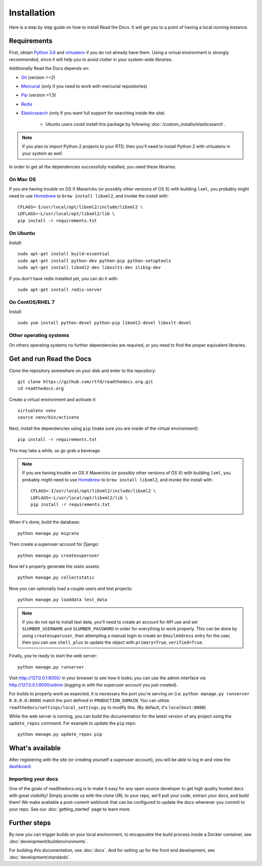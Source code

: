 Installation
============

Here is a step by step guide on how to install Read the Docs.
It will get you to a point of having a local running instance.

Requirements
------------

First, obtain `Python 3.6`_ and virtualenv_ if you do not already have them.
Using a virtual environment is strongly recommended,
since it will help you to avoid clutter in your system-wide libraries.

Additionally Read the Docs depends on:

* `Git`_ (version >=2)
* `Mercurial`_ (only if you need to work with mercurial repositories)
* `Pip`_ (version >1.5)
* `Redis`_
* `Elasticsearch`_ (only if you want full support for searching inside the site)

    * Ubuntu users could install this package by following :doc:`/custom_installs/elasticsearch`.

.. note::

    If you plan to import Python 2 projects to your RTD,
    then you'll need to install Python 2 with virtualenv in your system as well.

In order to get all the dependencies successfully installed,
you need these libraries.

On Mac OS
~~~~~~~~~

If you are having trouble on OS X Mavericks
(or possibly other versions of OS X) with building ``lxml``,
you probably might need to use Homebrew_ to ``brew install libxml2``,
and invoke the install with::

    CFLAGS=-I/usr/local/opt/libxml2/include/libxml2 \
    LDFLAGS=-L/usr/local/opt/libxml2/lib \
    pip install -r requirements.txt

On Ubuntu
~~~~~~~~~

Install::

    sudo apt-get install build-essential
    sudo apt-get install python-dev python-pip python-setuptools
    sudo apt-get install libxml2-dev libxslt1-dev zlib1g-dev

If you don't have redis installed yet, you can do it with::
    
    sudo apt-get install redis-server

On CentOS/RHEL 7
~~~~~~~~~~~~~~~~

Install::

    sudo yum install python-devel python-pip libxml2-devel libxslt-devel

Other operating systems
~~~~~~~~~~~~~~~~~~~~~~~

On others operating systems no further dependencies are required,
or you need to find the proper equivalent libraries.


.. _Python 3.6: http://www.python.org/
.. _virtualenv: https://virtualenv.pypa.io/en/stable/
.. _Git: http://git-scm.com/
.. _Mercurial: https://www.mercurial-scm.org/
.. _Pip: https://pip.pypa.io/en/stable/
.. _Homebrew: http://brew.sh/
.. _Elasticsearch: https://www.elastic.co/products/elasticsearch
.. _Redis: https://redis.io/


Get and run Read the Docs
-------------------------

Clone the repository somewhere on your disk and enter to the repository::

    git clone https://github.com/rtfd/readthedocs.org.git
    cd readthedocs.org

Create a virtual environment and activate it::

    virtualenv venv
    source venv/bin/activate

Next, install the dependencies using ``pip``
(make sure you are inside of the virtual environment)::

    pip install -r requirements.txt

This may take a while, so go grab a beverage.

.. note::

    If you are having trouble on OS X Mavericks
    (or possibly other versions of OS X) with building ``lxml``,
    you probably might need to use Homebrew_ to ``brew install libxml2``,
    and invoke the install with::
    
        CFLAGS=-I/usr/local/opt/libxml2/include/libxml2 \
        LDFLAGS=-L/usr/local/opt/libxml2/lib \
        pip install -r requirements.txt

When it's done, build the database::

    python manage.py migrate

Then create a superuser account for Django::

    python manage.py createsuperuser

Now let's properly generate the static assets::

    python manage.py collectstatic

Now you can optionally load a couple users and test projects::

    python manage.py loaddata test_data

.. note::

    If you do not opt to install test data, you'll need to create an account for
    API use and set ``SLUMBER_USERNAME`` and ``SLUMBER_PASSWORD`` in order for
    everything to work properly.
    This can be done by using ``createsuperuser``, then attempting a manual login to
    create an ``EmailAddress`` entry for the user, then you can use ``shell_plus`` to
    update the object with ``primary=True``, ``verified=True``.

Finally, you're ready to start the web server::

    python manage.py runserver

Visit http://127.0.0.1:8000/ in your browser to see how it looks;
you can use the admin interface via http://127.0.0.1:8000/admin
(logging in with the superuser account you just created).

For builds to properly work as expected,
it is necessary the port you're serving on
(i.e. ``python manage.py runserver 0.0.0.0:8080``)
match the port defined in ``PRODUCTION_DOMAIN``.
You can utilize ``readthedocs/settings/local_settings.py`` to modify this.
(By default, it's ``localhost:8000``)

While the web server is running,
you can build the documentation for the latest version of any project using the ``update_repos`` command.
For example to update the ``pip`` repo::

    python manage.py update_repos pip

What's available
----------------

After registering with the site (or creating yourself a superuser account),
you will be able to log in and view the `dashboard <http://localhost:8000/dashboard/>`_.

Importing your docs
~~~~~~~~~~~~~~~~~~~

One of the goals of readthedocs.org is to make it easy for any open source developer to get high quality hosted docs with great visibility!
Simply provide us with the clone URL to your repo, we'll pull your code, extract your docs, and build them!
We make available a post-commit webhook that can be configured to update the docs whenever you commit to your repo.
See our :doc:`getting_started` page to learn more.

Further steps
-------------

By now you can trigger builds on your local environment, 
to encapsulete the build process inside a Docker container,
see :doc:`development/buildenvironments`.

For building this documentation,
see :doc:`docs`.
And for setting up for the front end development, see :doc:`development/standards`.
